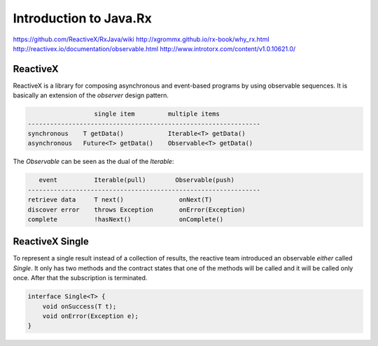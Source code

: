 ================================================================================
Introduction to Java.Rx
================================================================================

https://github.com/ReactiveX/RxJava/wiki
http://xgrommx.github.io/rx-book/why_rx.html
http://reactivex.io/documentation/observable.html
http://www.introtorx.com/content/v1.0.10621.0/

--------------------------------------------------------------------------------
ReactiveX
--------------------------------------------------------------------------------

ReactiveX is a library for composing asynchronous and event-based programs by
using observable sequences. It is basically an extension of the *observer* design
pattern.

.. code-block:: java

                      single item         multiple items
    ---------------------------------------------------------------
    synchronous    T getData()            Iterable<T> getData()
    asynchronous   Future<T> getData()    Observable<T> getData()

The `Observable` can be seen as the dual of the `Iterable`:

.. code-block:: java

       event          Iterable(pull)        Observable(push)
    ---------------------------------------------------------------
    retrieve data     T next()               onNext(T)
    discover error    throws Exception       onError(Exception)
    complete          !hasNext()             onComplete()

--------------------------------------------------------------------------------
ReactiveX Single
--------------------------------------------------------------------------------

To represent a single result instead of a collection of results, the reactive
team introduced an observable *either* called `Single`. It only has two methods
and the contract states that one of the methods will be called and it will be
called only once. After that the subscription is terminated.

.. code-block:: java

    interface Single<T> {
        void onSuccess(T t);
        void onError(Exception e);
    }
